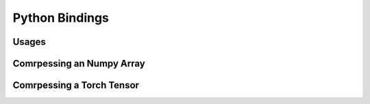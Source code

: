 Python Bindings
=====

Usages
--------

Comrpessing an Numpy Array
--------


Comrpessing a Torch Tensor
--------
